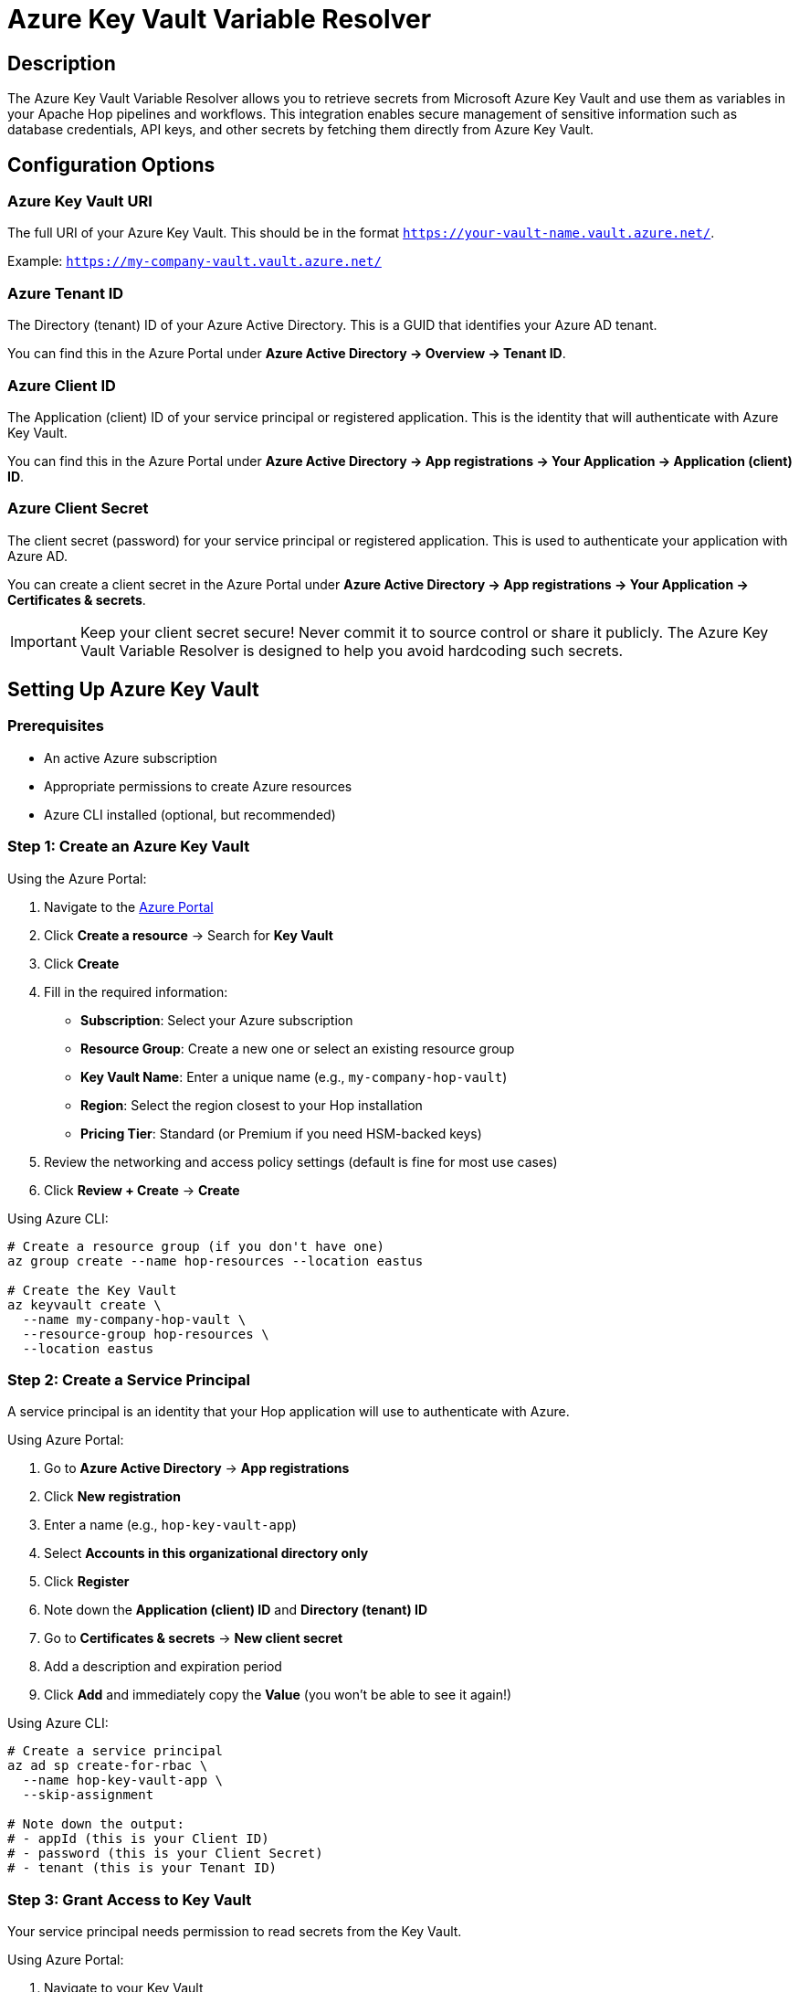 ////
Licensed to the Apache Software Foundation (ASF) under one
or more contributor license agreements.  See the NOTICE file
distributed with this work for additional information
regarding copyright ownership.  The ASF licenses this file
to you under the Apache License, Version 2.0 (the
"License"); you may not use this file except in compliance
with the License.  You may obtain a copy of the License at
  http://www.apache.org/licenses/LICENSE-2.0
Unless required by applicable law or agreed to in writing,
software distributed under the License is distributed on an
"AS IS" BASIS, WITHOUT WARRANTIES OR CONDITIONS OF ANY
KIND, either express or implied.  See the License for the
specific language governing permissions and limitations
under the License.
////
[[AzureKeyVaultVariableResolver]]
:imagesdir: ../assets/images
:openvar: #{
:closevar: }
:description: The Azure Key Vault Variable Resolver allows you to retrieve secrets from Microsoft Azure Key Vault and use them in your pipelines and workflows.

= Azure Key Vault Variable Resolver

== Description

The Azure Key Vault Variable Resolver allows you to retrieve secrets from Microsoft Azure Key Vault and use them as variables in your Apache Hop pipelines and workflows. This integration enables secure management of sensitive information such as database credentials, API keys, and other secrets by fetching them directly from Azure Key Vault.

== Configuration Options

=== Azure Key Vault URI

The full URI of your Azure Key Vault. This should be in the format `https://your-vault-name.vault.azure.net/`.

Example: `https://my-company-vault.vault.azure.net/`

=== Azure Tenant ID

The Directory (tenant) ID of your Azure Active Directory. This is a GUID that identifies your Azure AD tenant.

You can find this in the Azure Portal under **Azure Active Directory → Overview → Tenant ID**.

=== Azure Client ID

The Application (client) ID of your service principal or registered application. This is the identity that will authenticate with Azure Key Vault.

You can find this in the Azure Portal under **Azure Active Directory → App registrations → Your Application → Application (client) ID**.

=== Azure Client Secret

The client secret (password) for your service principal or registered application. This is used to authenticate your application with Azure AD.

You can create a client secret in the Azure Portal under **Azure Active Directory → App registrations → Your Application → Certificates & secrets**.

[IMPORTANT]
====
Keep your client secret secure! Never commit it to source control or share it publicly. The Azure Key Vault Variable Resolver is designed to help you avoid hardcoding such secrets.
====

== Setting Up Azure Key Vault

=== Prerequisites

* An active Azure subscription
* Appropriate permissions to create Azure resources
* Azure CLI installed (optional, but recommended)

=== Step 1: Create an Azure Key Vault

Using the Azure Portal:

1. Navigate to the https://portal.azure.com[Azure Portal]
2. Click **Create a resource** → Search for **Key Vault**
3. Click **Create**
4. Fill in the required information:
* **Subscription**: Select your Azure subscription
* **Resource Group**: Create a new one or select an existing resource group
* **Key Vault Name**: Enter a unique name (e.g., `my-company-hop-vault`)
* **Region**: Select the region closest to your Hop installation
* **Pricing Tier**: Standard (or Premium if you need HSM-backed keys)
5. Review the networking and access policy settings (default is fine for most use cases)
6. Click **Review + Create** → **Create**

Using Azure CLI:

[source,bash]
----
# Create a resource group (if you don't have one)
az group create --name hop-resources --location eastus

# Create the Key Vault
az keyvault create \
  --name my-company-hop-vault \
  --resource-group hop-resources \
  --location eastus
----

=== Step 2: Create a Service Principal

A service principal is an identity that your Hop application will use to authenticate with Azure.

Using Azure Portal:

1. Go to **Azure Active Directory** → **App registrations**
2. Click **New registration**
3. Enter a name (e.g., `hop-key-vault-app`)
4. Select **Accounts in this organizational directory only**
5. Click **Register**
6. Note down the **Application (client) ID** and **Directory (tenant) ID**
7. Go to **Certificates & secrets** → **New client secret**
8. Add a description and expiration period
9. Click **Add** and immediately copy the **Value** (you won't be able to see it again!)

Using Azure CLI:

[source,bash]
----
# Create a service principal
az ad sp create-for-rbac \
  --name hop-key-vault-app \
  --skip-assignment

# Note down the output:
# - appId (this is your Client ID)
# - password (this is your Client Secret)
# - tenant (this is your Tenant ID)
----

=== Step 3: Grant Access to Key Vault

Your service principal needs permission to read secrets from the Key Vault.

Using Azure Portal:

1. Navigate to your Key Vault
2. Go to **Access policies** → **Create**
3. Under **Secret permissions**, select:
* **Get** (required)
* **List** (optional, but useful for debugging)
4. Click **Next**
5. Search for and select your service principal (e.g., `hop-key-vault-app`)
6. Click **Next** → **Next** → **Create**

Using Azure CLI:

[source,bash]
----
# Get the object ID of your service principal
SP_OBJECT_ID=$(az ad sp list --display-name hop-key-vault-app --query [0].id -o tsv)

# Grant Get and List permissions
az keyvault set-policy \
  --name my-company-hop-vault \
  --object-id $SP_OBJECT_ID \
  --secret-permissions get list
----

=== Step 4: Add Secrets to Key Vault

Using Azure Portal:

1. Navigate to your Key Vault
2. Go to **Secrets** → **Generate/Import**
3. Enter a **Name** (e.g., `database-password`)
4. Enter the **Value** (the actual secret)
5. Click **Create**

Using Azure CLI:

[source,bash]
----
# Add a secret
az keyvault secret set \
  --vault-name my-company-hop-vault \
  --name database-password \
  --value "MySecureP@ssw0rd!"

# Add multiple secrets
az keyvault secret set \
  --vault-name my-company-hop-vault \
  --name api-key \
  --value "abc123xyz789"
----

[TIP]
====
Secret names in Azure Key Vault can only contain alphanumeric characters and hyphens. They must be between 1-127 characters long.
====

== Usage in Apache Hop

=== Creating the Variable Resolver

1. In Hop GUI, open the **Metadata perspective** (top-right icon)
2. Right-click in the metadata explorer → **New** → **Variable Resolver**
3. Select **Azure Key Vault Variable Resolver**
4. Enter a **Name** for your resolver (e.g., `azure-kv`)
5. Fill in the configuration:
* **Azure Key Vault URI**: `https://my-company-hop-vault.vault.azure.net/`
* **Azure Tenant ID**: Your tenant GUID
* **Azure Client ID**: Your application (client) ID
* **Azure Client Secret**: Your client secret value
6. Click the *Save* icon

=== Variable Expression Format

To retrieve a secret from Azure Key Vault, use the following expression format:

[source]
----
#{resolver-name:secret-name}
----

Where:

* **resolver-name**: The name you gave to your variable resolver metadata element (e.g., `azure-kv`)
* **secret-name**: The name of the secret in Azure Key Vault

=== Examples

Assume you've created a variable resolver named `azure-kv` and have the following secrets in your Key Vault:

|===
|Secret Name |Secret Value

|database-password
|MySecureP@ssw0rd!

|api-key
|abc123xyz789

|connection-string
|Server=myserver;Database=mydb;User=admin;Password=secret;
|===

You can use these expressions in your pipelines and workflows:

* `#{azure-kv:database-password}` returns `MySecureP@ssw0rd!`
* `#{azure-kv:api-key}` returns `abc123xyz789`
* `#{azure-kv:connection-string}` returns the full connection string

=== Using in Database Connections

You can use the Azure Key Vault Variable Resolver in database connection configurations:

1. Create or edit a database connection
2. In the **Password** field, enter: `#{azure-kv:database-password}`
3. When the connection is used, Hop will automatically resolve the password from Azure Key Vault

=== Using in Transform Fields

You can use resolver expressions in transform fields, such as the **Get Variables** transform:

1. Add a **Get Variables** transform to your pipeline
2. Add a field and set the **Variable** to `#{azure-kv:api-key}`
3. When the pipeline runs, the field will contain the actual secret value

== Best Practices

=== Security

* **Never hardcode credentials**: Use the variable resolver instead of hardcoding secrets in your pipelines
* **Rotate secrets regularly**: Update secrets in Azure Key Vault and restart Hop to pick up new values
* **Use different Key Vaults for different environments**: Create separate Key Vaults for development, staging, and production
* **Limit permissions**: Grant your service principal only the minimum required permissions (Get secrets)
* **Enable audit logging**: Use Azure Monitor to track secret access

=== Performance

* **Caching**: The resolver initializes once per Hop session and caches the connection
* **Avoid excessive calls**: Secrets are fetched on-demand, so minimize resolver expressions in tight loops
* **Use environment-specific resolvers**: Create separate variable resolver metadata for different environments

=== Multiple Resolvers

You can create multiple Azure Key Vault variable resolver metadata elements with different names:

* `azure-kv-abc` → Points to Key Vault abc
* `azure-kv-def` → Points to Key Vault def

Then use them with different prefixes:

* `#{azure-kv-abc:database-password}`
* `#{azure-kv-def:database-password}`

== Troubleshooting

=== Authentication Failures

If you see authentication errors in the Hop logs:

1. **Verify credentials**: Double-check that your Tenant ID, Client ID, and Client Secret are correct
2. **Check secret expiration**: Client secrets expire! Create a new one if yours has expired
3. **Verify vault URI**: Ensure the URI is correct and uses HTTPS
4. **Check network connectivity**: Ensure Hop can reach `vault.azure.net`

=== Secret Not Found

If a secret cannot be found:

1. **Check secret name**: Secret names are case-sensitive
2. **Verify permissions**: Ensure your service principal has **Get** permission on secrets
3. **Check secret exists**: Verify the secret exists in the Key Vault using the Azure Portal
4. **Check deleted secrets**: Azure Key Vault has soft-delete; the secret might be in a deleted state

=== Enable Debug Logging

To see detailed logging from the variable resolver, increase the logging level in your xref:metadata-types/pipeline-run-config.adoc[pipeline run configuration] or xref:metadata-types/workflow-run-config.adoc[workflow run configuration].

== Limitations

* **Secret names**: Azure Key Vault secret names can only contain alphanumeric characters and hyphens
* **Secret versions**: This resolver always retrieves the latest version of a secret
* **Complex secret formats**: Azure Key Vault stores secrets as plain strings, unlike HashiCorp Vault which supports structured JSON natively
* **Initialization**: The resolver initializes on first use; the first resolution may take slightly longer

== Additional Resources

* https://learn.microsoft.com/en-us/azure/key-vault/[Azure Key Vault Documentation]
* https://learn.microsoft.com/en-us/azure/key-vault/secrets/quick-create-portal[Quickstart: Create a Key Vault using the Azure Portal]
* https://learn.microsoft.com/en-us/azure/key-vault/general/authentication[Azure Key Vault Authentication]
* https://learn.microsoft.com/en-us/azure/active-directory/develop/howto-create-service-principal-portal[Create an Azure AD Service Principal]
* xref:metadata-types/variable-resolver/index.adoc[Variable Resolver Overview]

== Related Metadata Types

* xref:metadata-types/variable-resolver/vault-variable-resolver.adoc[HashiCorp Vault Variable Resolver]
* xref:metadata-types/variable-resolver/google-secret-manager-variable-resolver.adoc[Google Secret Manager Variable Resolver]
* xref:metadata-types/variable-resolver/pipeline-variable-resolver.adoc[Pipeline Variable Resolver]




